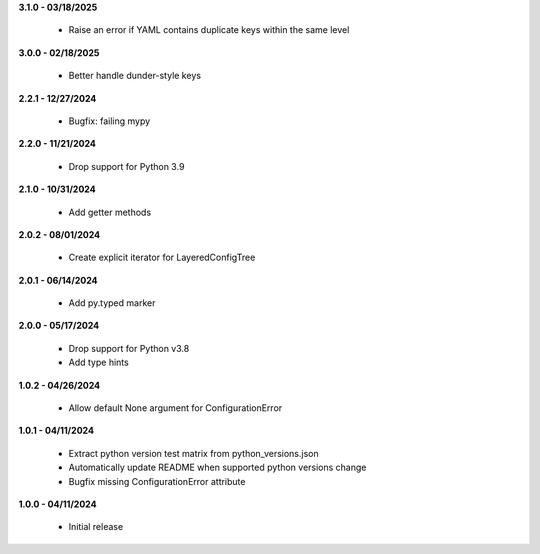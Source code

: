 **3.1.0 - 03/18/2025**

 - Raise an error if YAML contains duplicate keys within the same level

**3.0.0 - 02/18/2025**

 - Better handle dunder-style keys

**2.2.1 - 12/27/2024**

 - Bugfix: failing mypy

**2.2.0 - 11/21/2024**

 - Drop support for Python 3.9

**2.1.0 - 10/31/2024**

 - Add getter methods

**2.0.2 - 08/01/2024**

 - Create explicit iterator for LayeredConfigTree

**2.0.1 - 06/14/2024**

 - Add py.typed marker

**2.0.0 - 05/17/2024**

 - Drop support for Python v3.8
 - Add type hints

**1.0.2 - 04/26/2024**

 - Allow default None argument for ConfigurationError

**1.0.1 - 04/11/2024**

 - Extract python version test matrix from python_versions.json
 - Automatically update README when supported python versions change
 - Bugfix missing ConfigurationError attribute

**1.0.0 - 04/11/2024**

 - Initial release
